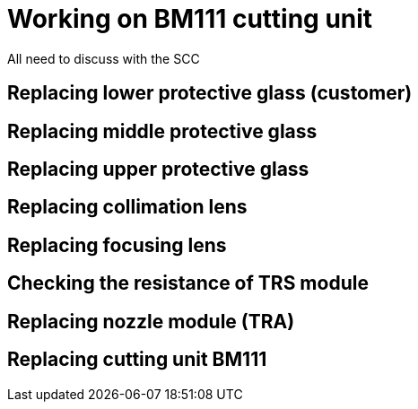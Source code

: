 
= Working on BM111 cutting unit

All need to discuss with the SCC

== Replacing lower protective glass (customer)


== Replacing middle protective glass


== Replacing upper protective glass


== Replacing collimation lens


== Replacing focusing lens


== Checking the resistance of TRS module


== Replacing nozzle module (TRA)


== Replacing cutting unit BM111

